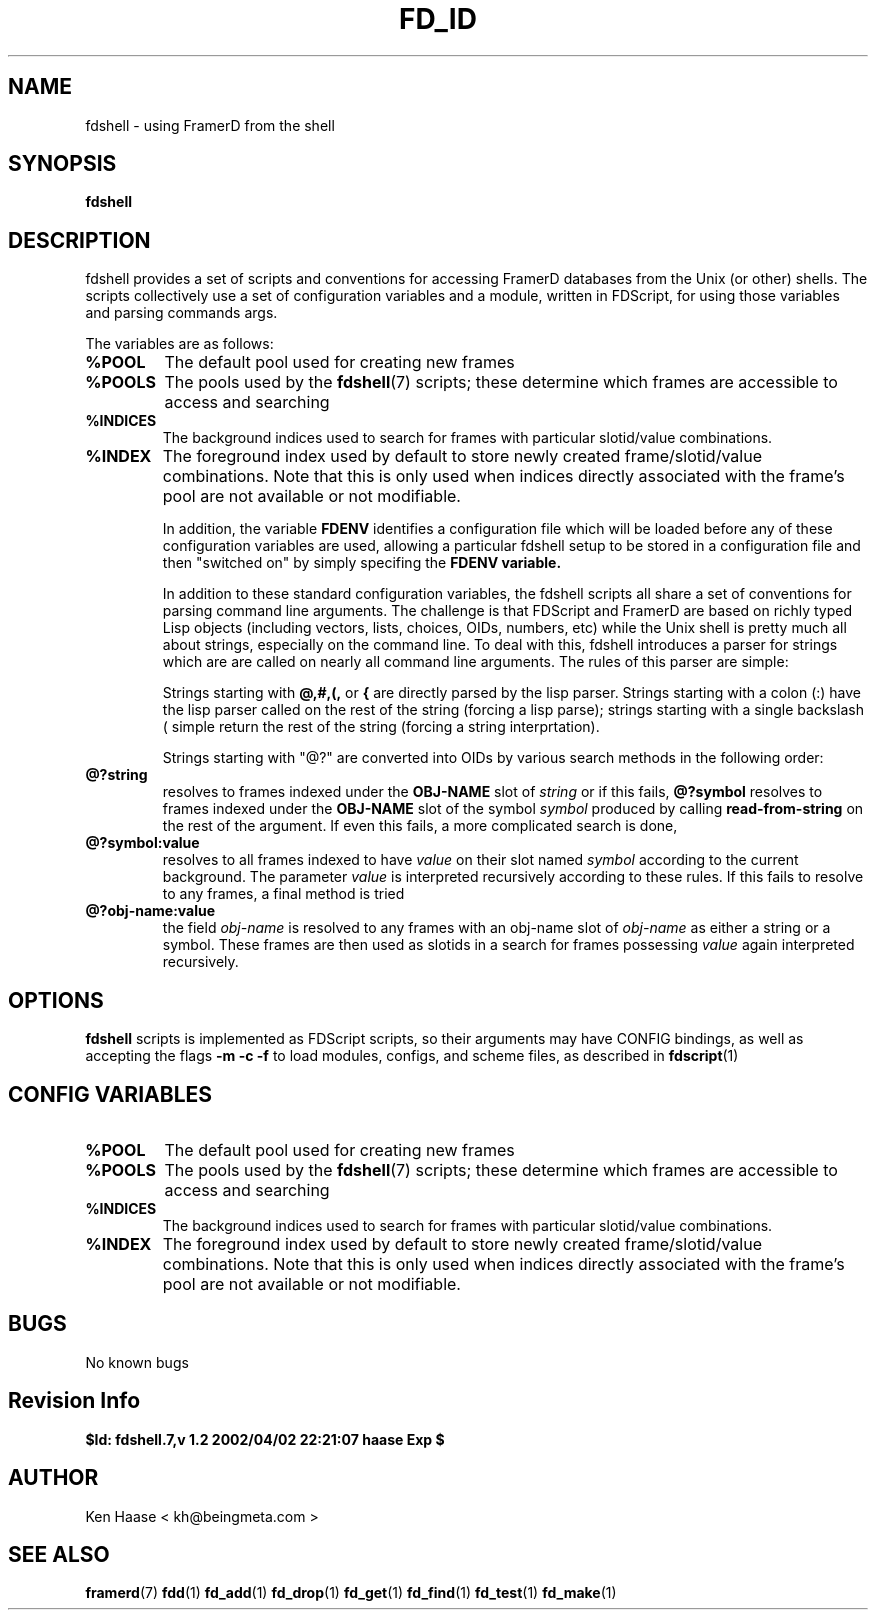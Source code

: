 .\" Process this file with
.\" groff -man -Tascii fdshell.7
.\"
.TH FD_ID 1 "MARCH 2002" FramerD "FramerD Documentation"
.SH NAME
fdshell \- using FramerD from the shell
.SH SYNOPSIS
.B fdshell
.SH DESCRIPTION
fdshell provides a set of scripts and conventions for accessing FramerD
databases from the Unix (or other) shells.  The scripts collectively use
a set of configuration variables and a module, written in FDScript, for
using those variables and parsing commands args.

The variables are as follows:
.TP
.B %POOL
The default pool used for creating new frames
.TP
.B %POOLS
The pools used by the 
.BR fdshell (7)
scripts; these determine which frames are accessible to access
and searching
.TP
.B %INDICES
The background indices used to search for frames with particular
slotid/value combinations.
.TP
.B %INDEX
The foreground index used by default to store newly created
frame/slotid/value combinations.  Note that this is only used when
indices directly associated with the frame's pool are not available or
not modifiable.

In addition, the variable
.B FDENV
identifies a configuration file which will be loaded before any of
these configuration variables are used, allowing a particular fdshell
setup to be stored in a configuration file and then "switched on" by
simply specifing the
.B FDENV variable.

In addition to these standard configuration variables, the fdshell
scripts all share a set of conventions for parsing command line
arguments.  The challenge is that FDScript and FramerD are based on
richly typed Lisp objects (including vectors, lists, choices, OIDs,
numbers, etc) while the Unix shell is pretty much all about strings,
especially on the command line.  To deal with this, fdshell introduces
a parser for strings which are are called on nearly all command line
arguments.   The rules of this parser are simple:

Strings starting with 
.B @,#,(, 
or
.B {
are directly parsed by the lisp parser.  Strings starting with a colon
(:) have the lisp parser called on the rest of the string (forcing a
lisp parse); strings starting with a single backslash (\) simple
return the rest of the string (forcing a string interprtation).

Strings starting with "@?" are converted into OIDs by various search
methods in the following order:
.TP
.B @?string
resolves to frames indexed under the 
.B OBJ-NAME
slot of
.I string
or if this fails,
.B @?symbol
resolves to frames indexed under the 
.B OBJ-NAME
slot of the symbol
.I symbol
produced by calling
.B read-from-string
on the rest of the argument.  If even this fails,
a more complicated search is done,
.TP
.B @?symbol:value
resolves to all frames indexed to have
.I value
on their slot named
.I symbol
according to the current background.  The parameter
.I value
is interpreted recursively according to these rules.  If this
fails to resolve to any frames, a final method is tried
.TP
.B @?obj-name:value
the field
.I obj-name
is resolved to any frames with an obj-name slot of
.I obj-name
as either a string or a symbol.  These frames are then used
as slotids in a search for frames possessing 
.I value
again interpreted recursively.

.SH OPTIONS
.B fdshell
scripts is implemented as FDScript scripts, so their arguments
may have CONFIG bindings, as well as accepting the flags
.B -m -c -f
to load modules, configs, and scheme files, as described in
.BR fdscript (1)
.SH CONFIG VARIABLES
.TP
.B %POOL
The default pool used for creating new frames
.TP
.B %POOLS
The pools used by the 
.BR fdshell (7)
scripts; these determine which frames are accessible to access
and searching
.TP
.B %INDICES
The background indices used to search for frames with particular
slotid/value combinations.
.TP
.B %INDEX
The foreground index used by default to store newly created
frame/slotid/value combinations.  Note that this is only used when
indices directly associated with the frame's pool are not available or
not modifiable.

.SH BUGS
No known bugs
.SH Revision Info
.B $Id: fdshell.7,v 1.2 2002/04/02 22:21:07 haase Exp $
.SH AUTHOR
Ken Haase < kh@beingmeta.com >
.SH "SEE ALSO"
.BR framerd (7)
.BR fdd (1)
.BR fd_add (1)
.BR fd_drop (1)
.BR fd_get (1)
.BR fd_find (1)
.BR fd_test (1)
.BR fd_make (1)




